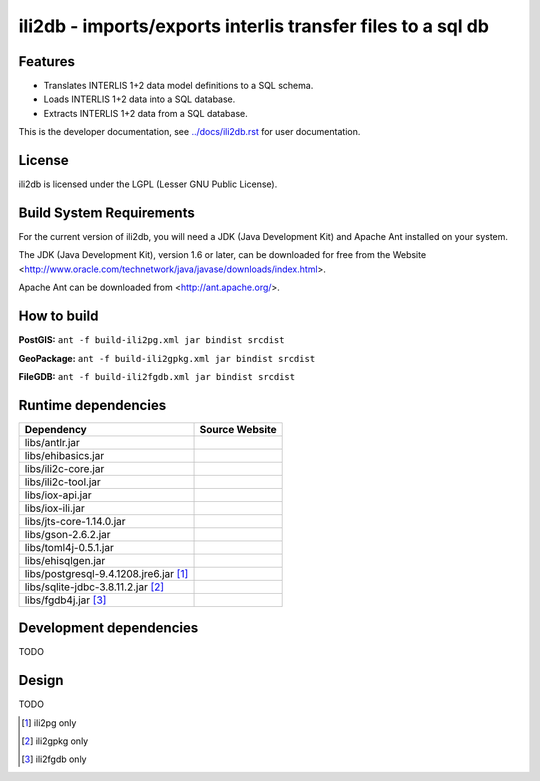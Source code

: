 ============================================================
ili2db - imports/exports interlis transfer files to a sql db
============================================================

Features
========
- Translates INTERLIS 1+2 data model definitions to a SQL schema.
- Loads INTERLIS 1+2 data into a SQL database.
- Extracts INTERLIS 1+2 data from a SQL database.

This is the developer documentation, see `<../docs/ili2db.rst>`_ for user documentation.

License
=======
ili2db is licensed under the LGPL (Lesser GNU Public License).

Build System Requirements
=========================
For the current version of ili2db, you will need a JDK (Java Development Kit) and Apache Ant installed on your system.

The JDK (Java Development Kit), version 1.6 or later, can be downloaded for free from the Website <http://www.oracle.com/technetwork/java/javase/downloads/index.html>.

Apache Ant can be downloaded from <http://ant.apache.org/>.

How to build
============
**PostGIS:** ``ant -f build-ili2pg.xml jar bindist srcdist``

**GeoPackage:** ``ant -f build-ili2gpkg.xml jar bindist srcdist``

**FileGDB:** ``ant -f build-ili2fgdb.xml jar bindist srcdist``

Runtime dependencies
====================
+---------------------------------------+--------------------------------+
| Dependency                            | Source Website                 |
+=======================================+================================+
| libs/antlr.jar                        |                                |
+---------------------------------------+--------------------------------+
|libs/ehibasics.jar                     |                                |
+---------------------------------------+--------------------------------+
|libs/ili2c-core.jar                    |                                |
+---------------------------------------+--------------------------------+
|libs/ili2c-tool.jar                    |                                |
+---------------------------------------+--------------------------------+
|libs/iox-api.jar                       |                                |
+---------------------------------------+--------------------------------+
|libs/iox-ili.jar                       |                                |
+---------------------------------------+--------------------------------+
|libs/jts-core-1.14.0.jar               |                                |
+---------------------------------------+--------------------------------+
|libs/gson-2.6.2.jar                    |                                |
+---------------------------------------+--------------------------------+
|libs/toml4j-0.5.1.jar                  |                                |
+---------------------------------------+--------------------------------+
|libs/ehisqlgen.jar                     |                                |
+---------------------------------------+--------------------------------+
|libs/postgresql-9.4.1208.jre6.jar [1]_ |                                |
+---------------------------------------+--------------------------------+
|libs/sqlite-jdbc-3.8.11.2.jar [2]_     |                                |
+---------------------------------------+--------------------------------+
|libs/fgdb4j.jar [3]_                   |                                |
+---------------------------------------+--------------------------------+


Development dependencies
========================
TODO

Design
======
TODO

.. [1]
  ili2pg only

.. [2]
  ili2gpkg only

.. [3]
  ili2fgdb only
